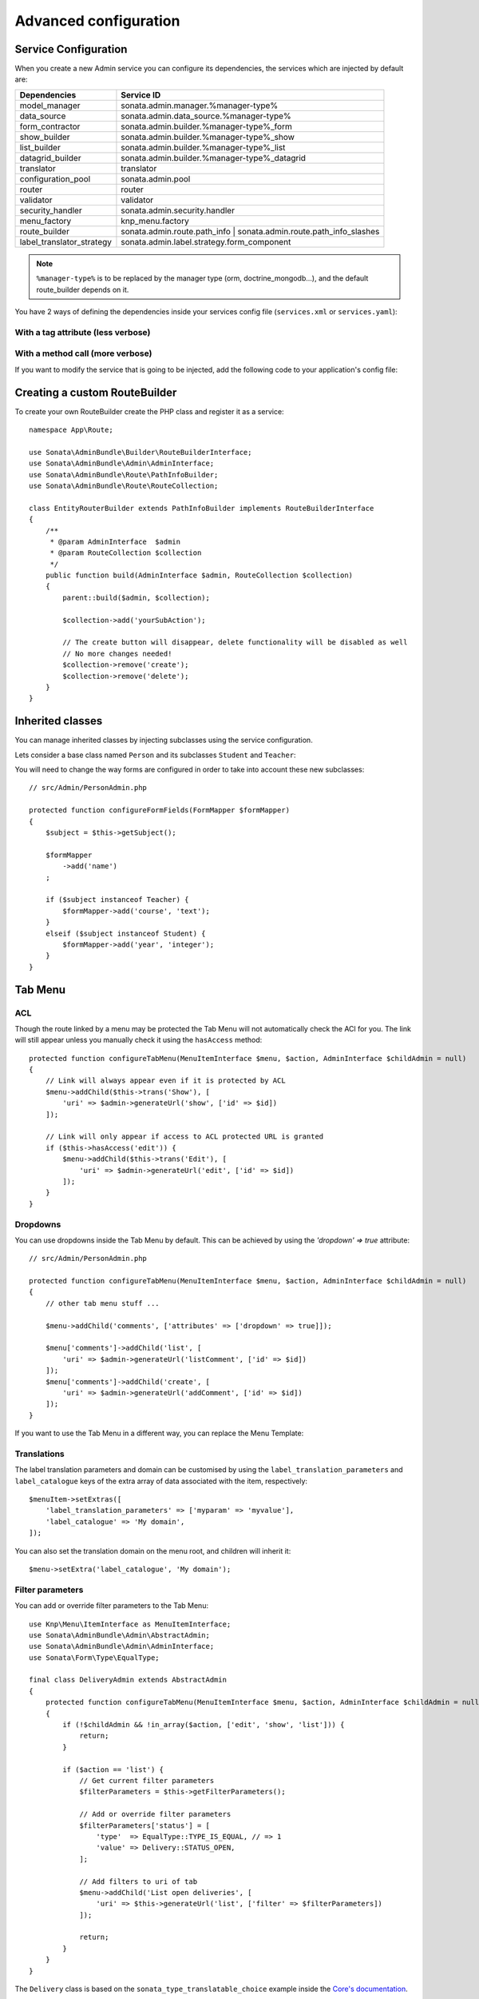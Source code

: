 Advanced configuration
======================

Service Configuration
---------------------

When you create a new Admin service you can configure its dependencies,
the services which are injected by default are:

=========================     ===================================================================
Dependencies                  Service ID
=========================     ===================================================================
model_manager                 sonata.admin.manager.%manager-type%
data_source                   sonata.admin.data_source.%manager-type%
form_contractor               sonata.admin.builder.%manager-type%_form
show_builder                  sonata.admin.builder.%manager-type%_show
list_builder                  sonata.admin.builder.%manager-type%_list
datagrid_builder              sonata.admin.builder.%manager-type%_datagrid
translator                    translator
configuration_pool            sonata.admin.pool
router                        router
validator                     validator
security_handler              sonata.admin.security.handler
menu_factory                  knp_menu.factory
route_builder                 sonata.admin.route.path_info | sonata.admin.route.path_info_slashes
label_translator_strategy     sonata.admin.label.strategy.form_component
=========================     ===================================================================

.. note::

    ``%manager-type%`` is to be replaced by the manager type (orm, doctrine_mongodb...),
    and the default route_builder depends on it.

You have 2 ways of defining the dependencies inside your services config file
(``services.xml`` or ``services.yaml``):

With a tag attribute (less verbose)
^^^^^^^^^^^^^^^^^^^^^^^^^^^^^^^^^^^

.. configuration-block::

    .. code-block:: yaml

        # config/services.yaml

        app.admin.project:
            class: App\Admin\ProjectAdmin
            arguments:
                - ~
                - App\Entity\Project
                - ~
            tags:
                -
                    name: sonata.admin
                    manager_type: orm
                    group: 'Project'
                    label: 'Project'
                    label_translator_strategy: 'sonata.admin.label.strategy.native'
                    route_builder: 'sonata.admin.route.path_info'

    .. code-block:: xml

        <!-- config/services.xml -->

        <service id="app.admin.project" class="App\Admin\ProjectAdmin">
            <argument/>
            <argument>App\Entity\Project</argument>
            <argument/>
            <tag
                name="sonata.admin"
                manager_type="orm"
                group="Project"
                label="Project"
                label_translator_strategy="sonata.admin.label.strategy.native"
                route_builder="sonata.admin.route.path_info"
                />
        </service>

With a method call (more verbose)
^^^^^^^^^^^^^^^^^^^^^^^^^^^^^^^^^

.. configuration-block::

    .. code-block:: yaml

        # config/services.yaml

        app.admin.project:
            class: App\Admin\ProjectAdmin
            arguments:
                - ~
                - App\Entity\Project
                - ~
            calls:
                - [setLabelTranslatorStrategy, ['@sonata.admin.label.strategy.native']]
                - [setRouteBuilder, ['@sonata.admin.route.path_info']]
            tags:
                - { name: sonata.admin, manager_type: orm, group: 'Project', label: 'Project' }

    .. code-block:: xml

        <!-- config/services.xml -->

        <service id="app.admin.project" class="App\Admin\ProjectAdmin">
            <argument/>
            <argument>App\Entity\Project</argument>
            <argument/>
            <call method="setLabelTranslatorStrategy">
                <argument type="service" id="sonata.admin.label.strategy.native"/>
            </call>
            <call method="setRouteBuilder">
                <argument type="service" id="sonata.admin.route.path_info"/>
            </call>
            <tag name="sonata.admin" manager_type="orm" group="Project" label="Project"/>
        </service>

If you want to modify the service that is going to be injected, add the following code to your
application's config file:

.. configuration-block::

    .. code-block:: yaml

        # config/packages/sonata_admin.yaml

        admins:
            sonata_admin:
                sonata.order.admin.order:   # id of the admin service this setting is for
                    model_manager:          # dependency name, from the table above
                        sonata.order.admin.order.manager  # customised service id

Creating a custom RouteBuilder
------------------------------

To create your own RouteBuilder create the PHP class and register it as a service::

    namespace App\Route;

    use Sonata\AdminBundle\Builder\RouteBuilderInterface;
    use Sonata\AdminBundle\Admin\AdminInterface;
    use Sonata\AdminBundle\Route\PathInfoBuilder;
    use Sonata\AdminBundle\Route\RouteCollection;

    class EntityRouterBuilder extends PathInfoBuilder implements RouteBuilderInterface
    {
        /**
         * @param AdminInterface  $admin
         * @param RouteCollection $collection
         */
        public function build(AdminInterface $admin, RouteCollection $collection)
        {
            parent::build($admin, $collection);

            $collection->add('yourSubAction');

            // The create button will disappear, delete functionality will be disabled as well
            // No more changes needed!
            $collection->remove('create');
            $collection->remove('delete');
        }
    }

.. configuration-block::

    .. code-block:: yaml

        # config/services.yaml

        services:
            app.admin.entity_route_builder:
                class: App\Route\EntityRouterBuilder
                arguments:
                    - '@sonata.admin.audit.manager'

    .. code-block:: xml

        <!-- config/services.xml -->

        <service id="app.admin.entity_route_builder" class="App\Route\EntityRouterBuilder">
            <argument type="service" id="sonata.admin.audit.manager"/>
        </service>

Inherited classes
-----------------

You can manage inherited classes by injecting subclasses using the service configuration.

Lets consider a base class named ``Person`` and its subclasses ``Student`` and ``Teacher``:

.. configuration-block::

    .. code-block:: yaml

        # config/services.yaml

        app.admin.person:
            class: App\Admin\PersonAdmin
            arguments:
                - ~
                - App\Entity\Person
                - ~
            calls:
                -
                    - setSubClasses
                    -
                        student: App\Entity\Student
                        teacher: App\Entity\Teacher
            tags:
                - { name: sonata.admin, manager_type: orm, group: "admin", label: "Person" }

    .. code-block:: xml

        <!-- config/services.xml -->

        <service id="app.admin.person" class="App\Admin\PersonAdmin">
            <argument/>
            <argument>App\Entity\Person</argument>
            <argument></argument>
            <call method="setSubClasses">
                <argument type="collection">
                    <argument key="student">App\Entity\Student</argument>
                    <argument key="teacher">App\Entity\Teacher</argument>
                </argument>
            </call>
            <tag name="sonata.admin" manager_type="orm" group="admin" label="Person"/>
        </service>

You will need to change the way forms are configured in order to
take into account these new subclasses::

    // src/Admin/PersonAdmin.php

    protected function configureFormFields(FormMapper $formMapper)
    {
        $subject = $this->getSubject();

        $formMapper
            ->add('name')
        ;

        if ($subject instanceof Teacher) {
            $formMapper->add('course', 'text');
        }
        elseif ($subject instanceof Student) {
            $formMapper->add('year', 'integer');
        }
    }

Tab Menu
--------

ACL
^^^

Though the route linked by a menu may be protected the Tab Menu will not automatically check the ACl for you.
The link will still appear unless you manually check it using the ``hasAccess`` method::

    protected function configureTabMenu(MenuItemInterface $menu, $action, AdminInterface $childAdmin = null)
    {
        // Link will always appear even if it is protected by ACL
        $menu->addChild($this->trans('Show'), [
            'uri' => $admin->generateUrl('show', ['id' => $id])
        ]);

        // Link will only appear if access to ACL protected URL is granted
        if ($this->hasAccess('edit')) {
            $menu->addChild($this->trans('Edit'), [
                'uri' => $admin->generateUrl('edit', ['id' => $id])
            ]);
        }
    }

Dropdowns
^^^^^^^^^

You can use dropdowns inside the Tab Menu by default. This can be achieved by using
the `'dropdown' => true` attribute::

    // src/Admin/PersonAdmin.php

    protected function configureTabMenu(MenuItemInterface $menu, $action, AdminInterface $childAdmin = null)
    {
        // other tab menu stuff ...

        $menu->addChild('comments', ['attributes' => ['dropdown' => true]]);

        $menu['comments']->addChild('list', [
            'uri' => $admin->generateUrl('listComment', ['id' => $id])
        ]);
        $menu['comments']->addChild('create', [
            'uri' => $admin->generateUrl('addComment', ['id' => $id])
        ]);
    }

If you want to use the Tab Menu in a different way, you can replace the Menu Template:

.. configuration-block::

    .. code-block:: yaml

        # config/packages/sonata_admin.yaml

        sonata_admin:
            templates:
                tab_menu_template:  "@App/Admin/own_tab_menu_template.html.twig"

Translations
^^^^^^^^^^^^

The label translation parameters and domain can be customised by using the
``label_translation_parameters`` and ``label_catalogue`` keys of the extra array
of data associated with the item, respectively::

    $menuItem->setExtras([
        'label_translation_parameters' => ['myparam' => 'myvalue'],
        'label_catalogue' => 'My domain',
    ]);

You can also set the translation domain on the menu root, and children will
inherit it::

    $menu->setExtra('label_catalogue', 'My domain');

Filter parameters
^^^^^^^^^^^^^^^^^

You can add or override filter parameters to the Tab Menu::

    use Knp\Menu\ItemInterface as MenuItemInterface;
    use Sonata\AdminBundle\Admin\AbstractAdmin;
    use Sonata\AdminBundle\Admin\AdminInterface;
    use Sonata\Form\Type\EqualType;

    final class DeliveryAdmin extends AbstractAdmin
    {
        protected function configureTabMenu(MenuItemInterface $menu, $action, AdminInterface $childAdmin = null)
        {
            if (!$childAdmin && !in_array($action, ['edit', 'show', 'list'])) {
                return;
            }

            if ($action == 'list') {
                // Get current filter parameters
                $filterParameters = $this->getFilterParameters();

                // Add or override filter parameters
                $filterParameters['status'] = [
                    'type'  => EqualType::TYPE_IS_EQUAL, // => 1
                    'value' => Delivery::STATUS_OPEN,
                ];

                // Add filters to uri of tab
                $menu->addChild('List open deliveries', [
                    'uri' => $this->generateUrl('list', ['filter' => $filterParameters])
                ]);

                return;
            }
        }
    }

The ``Delivery`` class is based on the ``sonata_type_translatable_choice`` example inside the `Core's documentation`_.

Actions Menu
------------

You can add custom items to the actions menu for a specific action by
overriding the following method::

    public function configureActionButtons(AdminInterface $admin, $list, $action, $object)
    {
        if (in_array($action, ['show', 'edit', 'acl']) && $object) {
            $list['custom'] = [
                'template' => '@App/Button/custom_button.html.twig',
            ];
        }

        // Remove history action
        unset($list['history']);

        return $list;
    }

.. figure:: ../images/custom_action_buttons.png
   :align: center
   :alt: Custom action buttons

Disable content stretching
--------------------------

You can disable ``html``, ``body`` and ``sidebar`` elements stretching.
These containers are forced to be full height by default. If you use a
custom layout or don't need such behavior, add the ``no-stretch`` class
to the ``<html>`` tag.

.. code-block:: html+jinja

    {# templates/standard_layout.html.twig #}

    {% block html_attributes %}class="no-js no-stretch"{% endblock %}

Custom Action Access Management
-------------------------------

You can customize the access system inside the CRUDController by adding
some entries inside the  `$accessMapping` array in the linked Admin::

    // src/Admin/PostAdmin.php

    final class CustomAdmin extends AbstractAdmin
    {
        protected $accessMapping = [
            'myCustomFoo' => 'EDIT',
            'myCustomBar' => ['EDIT', 'LIST'],
        ];
    }

.. code-block:: php

    // src/Controller/CustomCRUDController.php

    class CustomCRUDController extends CRUDController
    {
        public function myCustomFooAction()
        {
            $this->admin->checkAccess('myCustomFoo');
            // If you can't access to EDIT role for the linked admin, an AccessDeniedException will be thrown

            // ...
        }

        public function myCustomBarAction($object)
        {
            $this->admin->checkAccess('myCustomBar', $object);
            // If you can't access to EDIT AND LIST roles for the linked admin, an AccessDeniedException will be thrown

            // ...
        }
    }

You can also fully customize how you want to handle your access management
by overriding ``checkAccess`` function::

    // src/Admin/CustomAdmin.php

    final class CustomAdmin extends AbstractAdmin
    {
        public function checkAccess($action, $object = null)
        {
            $this->customAccessLogic();
        }
    }

Use your own custom controller as default
-----------------------------------------

By default, ``CRUDController`` is the controller used when no controller has been specified. You can modify this by
adding the following in the configuration:

.. configuration-block::

    .. code-block:: yaml

        # config/packages/sonata_admin.yaml

        sonata_admin:
            default_controller: App\Controller\DefaultCRUDController

.. _`Core's documentation`: https://sonata-project.org/bundles/core/master/doc/reference/form_types.html#sonata-type-translatable-choice
